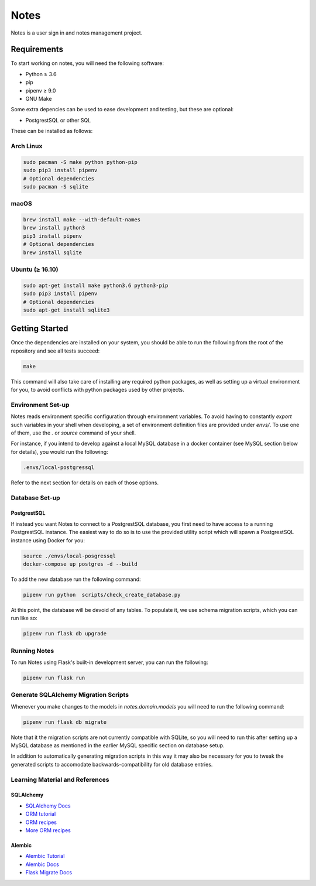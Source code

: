 ======
Notes
======

Notes is a user sign in and notes management project.

Requirements
------------

To start working on notes, you will need the following software:

- Python ≥ 3.6
- pip
- pipenv ≥ 9.0
- GNU Make

Some extra depencies can be used to ease development and testing, but
these are optional:

- PostgrestSQL or other SQL

These can be installed as follows:

Arch Linux
^^^^^^^^^^

.. code-block:: sh

    sudo pacman -S make python python-pip
    sudo pip3 install pipenv
    # Optional dependencies
    sudo pacman -S sqlite

macOS
^^^^^

.. code-block:: sh

    brew install make --with-default-names
    brew install python3
    pip3 install pipenv
    # Optional dependencies
    brew install sqlite

Ubuntu (≥ 16.10)
^^^^^^^^^^^^^^^^

.. code-block:: sh

    sudo apt-get install make python3.6 python3-pip
    sudo pip3 install pipenv
    # Optional dependencies
    sudo apt-get install sqlite3

Getting Started
---------------

Once the dependencies are installed on your system, you should be able
to run the following from the root of the repository and see all tests
succeed:

.. code-block:: sh

    make

This command will also take care of installing any required python
packages, as well as setting up a virtual environment for you, to
avoid conflicts with python packages used by other projects.


Environment Set-up
^^^^^^^^^^^^^^^^^^

Notes reads environment specific configuration through environment variables.
To avoid having to constantly `export` such variables in your shell when developing,
a set of environment definition files are provided under `envs/`. To use
one of them, use the `.` or `source` command of your shell.

For instance, if you intend to develop against a local MySQL database
in a docker container (see MySQL section below for details), you would
run the following:

.. code-block:: sh

   .envs/local-postgressql

Refer to the next section for details on each of those options.

Database Set-up
^^^^^^^^^^^^^^^

PostgrestSQL
~~~~~

If instead you want Notes to connect to a PostgrestSQL database, you first
need to have access to a running PostgrestSQL instance. The easiest way to do
so is to use the provided utility script which will spawn a PostgrestSQL
instance using Docker for you:

.. code-block:: sh

    source ./envs/local-posgressql
    docker-compose up postgres -d --build

To add the new database run the following command:

.. code-block:: sh

    pipenv run python  scripts/check_create_database.py

At this point, the database will be devoid of any tables. To populate
it, we use schema migration scripts, which you can run like so:

.. code-block:: sh

    pipenv run flask db upgrade


Running Notes
^^^^^^^^^^^^^^

To run Notes using Flask's built-in development server, you can run
the following:

.. code-block:: sh

    pipenv run flask run

Generate SQLAlchemy Migration Scripts
^^^^^^^^^^^^^^^^^^^^^^^^^^^^^^^^^^^^^

Whenever you make changes to the models in `notes.domain.models` you will need
to run the following command:

.. code-block:: sh

    pipenv run flask db migrate

Note that it the migration scripts are not currently compatible with SQLite, so
you will need to run this after setting up a MySQL database as mentioned in the
earlier MySQL specific section on database setup.

In addition to automatically generating migration scripts in this way it may
also be necessary for you to tweak the generated scripts to accomodate
backwards-compatibility for old database entries.

Learning Material and References
^^^^^^^^^^^^^^^^^^^^^^^^^^^^^^^^

SQLAlchemy
~~~~~~~~~~

- `SQLAlchemy Docs`_
- `ORM tutorial`_
- `ORM recipes`_
- `More ORM recipes`_

Alembic
~~~~~~~

- `Alembic Tutorial`_
- `Alembic Docs`_
- `Flask Migrate Docs`_

.. _SQLAlchemy docs: https://docs.sqlalchemy.org/en/latest/
.. _ORM tutorial: https://docs.sqlalchemy.org/en/latest/orm/tutorial.html
.. _ORM recipes: https://docs.sqlalchemy.org/en/latest/orm/examples.html
.. _More ORM recipes: https://bitbucket.org/zzzeek/sqlalchemy/wiki/UsageRecipes
.. _Alembic Tutorial: http://alembic.zzzcomputing.com/en/latest/tutorial.html
.. _Alembic Docs: http://alembic.zzzcomputing.com/en/latest/index.html
.. _Flask Migrate Docs: https://flask-migrate.readthedocs.io/en/latest/

